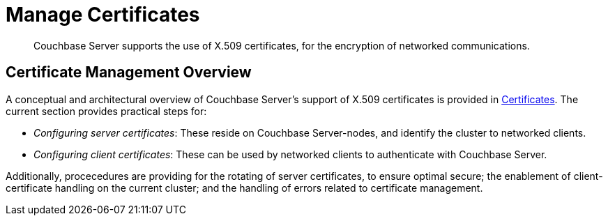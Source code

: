 = Manage Certificates

[abstract]
Couchbase Server supports the use of X.509 certificates, for the encryption
of networked communications.

[#certificate-management-overview]
== Certificate Management Overview

A conceptual and architectural overview of Couchbase Server's support of
X.509 certificates is provided in
xref:understanding-couchbase:security/certificates.adoc[Certificates]. The
current section provides practical steps for:

* _Configuring server certificates_: These reside on Couchbase Server-nodes,
and identify the cluster to networked clients.

* _Configuring client certificates_: These can be used by networked clients to
authenticate with Couchbase Server.

Additionally, procecedures are providing for the rotating of server
certificates, to ensure optimal secure; the enablement of client-certificate
handling on the current cluster; and the handling of errors related to
certificate management.
